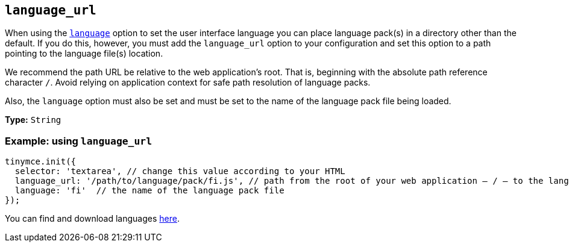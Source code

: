 [[language_url]]
== `+language_url+`

When using the xref:ui-localization.adoc#language[`+language+`] option to set the user interface language you can place language pack(s) in a directory other than the default. If you do this, however, you must add the `language_url` option to your configuration and set this option to a path pointing to the language file(s) location.

We recommend the path URL be relative to the web application’s root. That is, beginning with the absolute path reference character `+/+`. Avoid relying on application context for safe path resolution of language packs.

Also, the `+language+` option must also be set and must be set to the name of the language pack file being loaded.

*Type:* `+String+`

=== Example: using `+language_url+`


[source,js]
----
tinymce.init({
  selector: 'textarea', // change this value according to your HTML
  language_url: '/path/to/language/pack/fi.js', // path from the root of your web application — / — to the language pack(s)
  language: 'fi'  // the name of the language pack file
});
----

You can find and download languages link:{gettiny}/language-packages/[here].
